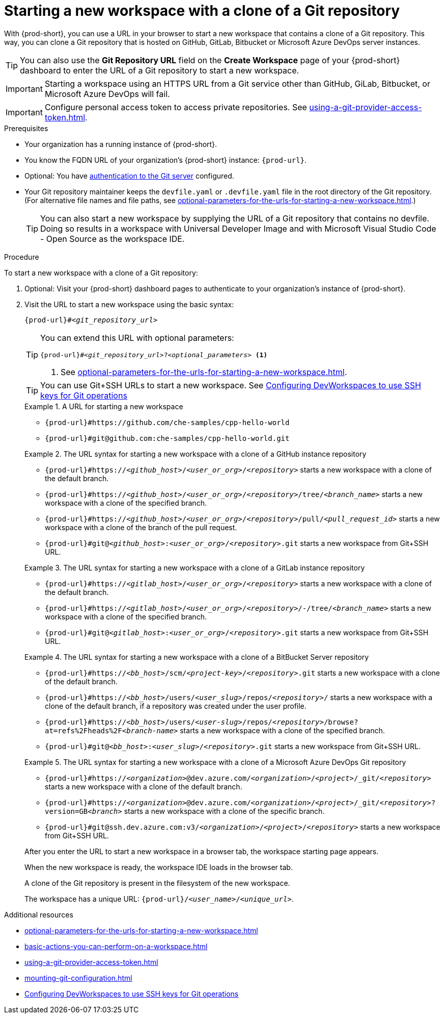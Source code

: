 :_content-type: PROCEDURE
:description: Starting a new workspace with a clone of a Git repository
:keywords: start-new-workspace, start-a-new-workspace, how-to-start-new-workspace, how-to-start-a-new-workspace, starting-a-new-workspace, clone-git-repository, clone-a-git-repository, how-to-start-workspace, how-to-start-a-workspace
:navtitle: Starting a new workspace with a clone of a Git repository
:page-aliases:

[id="starting-a-new-workspace-with-a-clone-of-a-git-repository"]
= Starting a new workspace with a clone of a Git repository

With {prod-short}, you can use a URL in your browser to start
a new workspace that contains a clone of a Git repository.
This way, you can clone a Git repository that is hosted on GitHub, GitLab, Bitbucket or Microsoft Azure DevOps server instances.

TIP: You can also use the *Git Repository URL* field on the *Create Workspace* page of your {prod-short} dashboard to enter the URL of a Git repository to start a new workspace.

[IMPORTANT]
====
Starting a workspace using an HTTPS URL from a Git service other than GitHub, GiLab, Bitbucket, or Microsoft Azure DevOps will fail.
====

[IMPORTANT]
====
Configure personal access token to access private repositories. See xref:using-a-git-provider-access-token.adoc[].
====

.Prerequisites

* Your organization has a running instance of {prod-short}.
* You know the FQDN URL of your organization's {prod-short} instance: `pass:c,a,q[{prod-url}]`.
* Optional: You have xref:authenticating-to-a-git-server-from-a-workspace.adoc[authentication to the Git server] configured.
* Your Git repository maintainer keeps the `devfile.yaml` or `.devfile.yaml` file in the root directory of the Git repository. (For alternative file names and file paths, see xref:optional-parameters-for-the-urls-for-starting-a-new-workspace.adoc[].)
+
TIP: You can also start a new workspace by supplying the URL of a Git repository that contains no devfile. Doing so results in a workspace with Universal Developer Image and with Microsoft Visual Studio Code - Open Source as the workspace IDE.
//provide a link to a page about the Universal Developer Image similar to https://developers.redhat.com/products/rhel/ubi for UBI and, if applicable, devfile-less defaults for new workspaces. max-cx

.Procedure

To start a new workspace with a clone of a Git repository:

. Optional: Visit your {prod-short} dashboard pages to authenticate to your organization's instance of {prod-short}.

. Visit the URL to start a new workspace using the basic syntax:
[source,subs="+quotes,+attributes,+macros"]
+
----
pass:c,a,q[{prod-url}]#__<git_repository_url>__
----
+
[TIP]
====
You can extend this URL with optional parameters:
[source,subs="+quotes,+attributes,+macros"]
----
pass:c,a,q[{prod-url}]#__<git_repository_url>__?__<optional_parameters>__ <1>
----
<1> See xref:optional-parameters-for-the-urls-for-starting-a-new-workspace.adoc[].
====
+
[TIP]
====
You can use Git+SSH URLs to start a new workspace.
See link:https://github.com/devfile/devworkspace-operator/blob/main/docs/additional-configuration.adoc#configuring-devworkspaces-to-use-ssh-keys-for-git-operations[Configuring DevWorkspaces to use SSH keys for Git operations]
====
+
.A URL for starting a new workspace
====
* `pass:c,a,q[{prod-url}#https://github.com/che-samples/cpp-hello-world]`
* `pass:c,a,q[{prod-url}#git@github.com:che-samples/cpp-hello-world.git]`
====

+
.The URL syntax for starting a new workspace with a clone of a GitHub instance repository
====

* `pass:c,a,q[{prod-url}#https://__<github_host>__/__<user_or_org>__/__<repository>__]` starts a new workspace with a clone of the default branch.
* `pass:c,a,q[{prod-url}#https://__<github_host>__/__<user_or_org>__/__<repository>__/tree/__<branch_name>__]` starts a new workspace with a clone of the specified branch.
* `pass:c,a,q[{prod-url}#https://__<github_host>__/__<user_or_org>__/__<repository>__/pull/__<pull_request_id>__]` starts a new workspace with a clone of the branch of the pull request.
* `pass:c,a,q[{prod-url}#git@__<github_host>__:__<user_or_org>__/__<repository>__.git]` starts a new workspace from Git+SSH URL.
====

+
.The URL syntax for starting a new workspace with a clone of a GitLab instance repository
====

* `pass:c,a,q[{prod-url}#https://__<gitlab_host>__/__<user_or_org>__/__<repository>__]` starts a new workspace with a clone of the default branch.
* `pass:c,a,q[{prod-url}#https://__<gitlab_host>__/__<user_or_org>__/__<repository>__/-/tree/__<branch_name>__]` starts a new workspace with a clone of the specified branch.
* `pass:c,a,q[{prod-url}#git@__<gitlab_host>__:__<user_or_org>__/__<repository>__.git]` starts a new workspace from Git+SSH URL.
====

+
.The URL syntax for starting a new workspace with a clone of a BitBucket Server repository
====

* `pass:c,a,q[{prod-url}#https://__<bb_host>__/scm/__<project-key>__/__<repository>__.git]` starts a new workspace with a clone of the default branch.
* `pass:c,a,q[{prod-url}#https://__<bb_host>__/users/__<user_slug>__/repos/__<repository>__/]` starts a new workspace with a clone of the default branch, if a repository was created under the user profile.
* `pass:c,a,q[{prod-url}#https://__<bb_host>__/users/__<user-slug>__/repos/__<repository>__/browse?at=refs%2Fheads%2F__<branch-name>__]` starts a new workspace with a clone of the specified branch.
* `pass:c,a,q[{prod-url}#git@__<bb_host>__:__<user_slug>__/__<repository>__.git]` starts a new workspace from Git+SSH URL.

====
+
.The URL syntax for starting a new workspace with a clone of a Microsoft Azure DevOps Git repository
====
* `pass:c,a,q[{prod-url}#https://__<organization>__@dev.azure.com/__<organization>__/__<project>__/_git/__<repository>__]` starts a new workspace with a clone of the default branch.
* `pass:c,a,q[{prod-url}#https://__<organization>__@dev.azure.com/__<organization>__/__<project>__/_git/__<repository>__?version=GB__<branch>__]` starts a new workspace with a clone of the specific branch.
* `pass:c,a,q[{prod-url}#git@ssh.dev.azure.com:v3/__<organization>__/__<project>__/__<repository>__]` starts a new workspace from Git+SSH URL.
====

+
After you enter the URL to start a new workspace in a browser tab, the workspace starting page appears.
+
When the new workspace is ready, the workspace IDE loads in the browser tab.
+
A clone of the Git repository is present in the filesystem of the new workspace.
+
The workspace has a unique URL: `pass:c,a,q[{prod-url}]/__<user_name>__/__<unique_url>__`.

.Additional resources

* xref:optional-parameters-for-the-urls-for-starting-a-new-workspace.adoc[]
* xref:basic-actions-you-can-perform-on-a-workspace.adoc[]
* xref:using-a-git-provider-access-token.adoc[]
* xref:mounting-git-configuration.adoc[]
* link:https://github.com/devfile/devworkspace-operator/blob/main/docs/additional-configuration.adoc#configuring-devworkspaces-to-use-ssh-keys-for-git-operations[Configuring DevWorkspaces to use SSH keys for Git operations]
